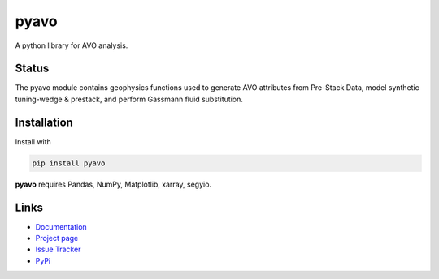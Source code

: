 ===========
pyavo
===========

A python library for AVO analysis.

Status
+++++++

.. image:: https://img.shields.io/travis/agile-geoscience/bruges.svg
    :target: https://travis-ci.org/agile-geoscience/bruges
    :alt: Travis build status

.. image:: https://readthedocs.org/projects/bruges/badge/?version=latest
    :target: https://bruges.readthedocs.io/?badge=latest
    :alt: Documentation Status

.. image:: https://img.shields.io/pypi/status/bruges.svg
    :target: https://pypi.python.org/pypi/bruges/
    :alt: Development status

.. image:: https://img.shields.io/pypi/v/bruges.svg
    :target: https://pypi.python.org/pypi/bruges/
    :alt: Latest version

.. image:: https://img.shields.io/pypi/pyversions/bruges.svg
    :target: https://pypi.python.org/pypi/bruges/
    :alt: Python version


.. line-block::
   The pyavo module contains geophysics functions used to generate AVO attributes from Pre-Stack Data, model synthetic tuning-wedge & prestack, and perform Gassmann fluid substitution.


Installation
++++++++++++
Install with

.. code-block:: shell

    pip install pyavo

**pyavo** requires Pandas, NumPy, Matplotlib, xarray, segyio.

Links
+++++
* `Documentation <https://pyavo.readthedocs.org>`_
* `Project page <https://github.com/TolaAbiodun/pyavo>`_
* `Issue Tracker <https://github.com/TolaAbiodun/pyavo/issues/>`_
* `PyPi <http://pypi.python.org/pypi/pyavo/>`_
